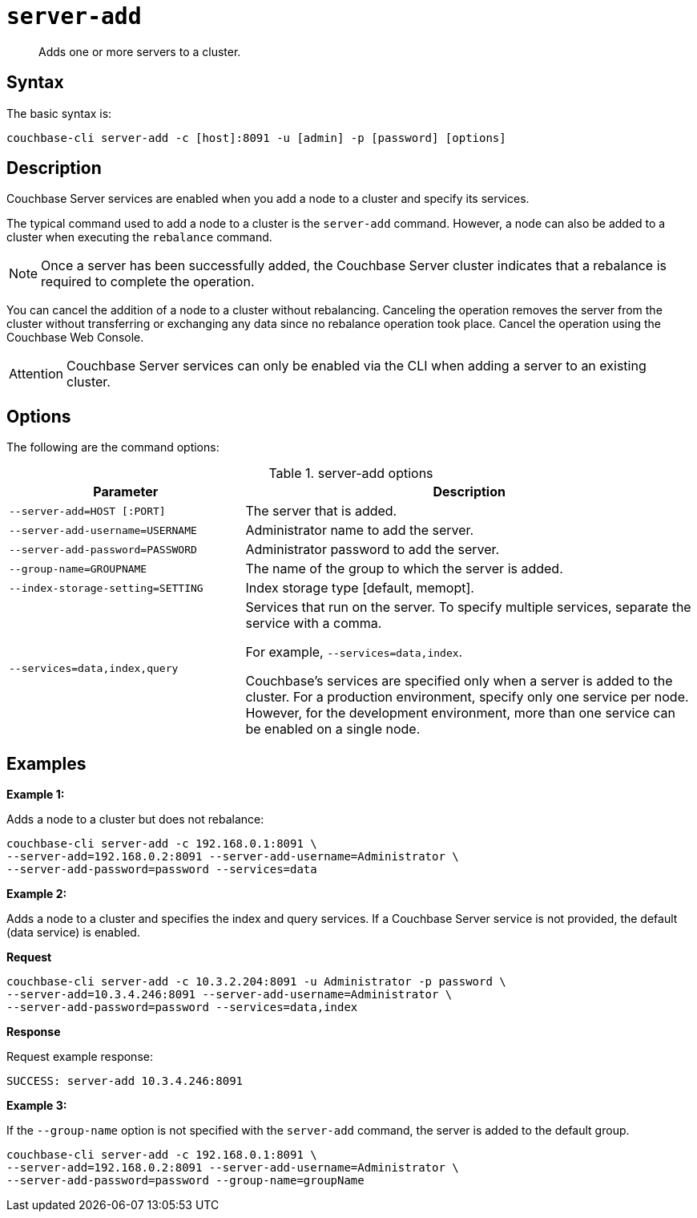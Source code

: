 [#cli-index]
= [.cmd]`server-add`

[abstract]
Adds one or more servers to a cluster.

== Syntax

The basic syntax is:

----
couchbase-cli server-add -c [host]:8091 -u [admin] -p [password] [options]
----

== Description

Couchbase Server services are enabled when you add a node to a cluster and specify its services.

The typical command used to add a node to a cluster is the [.cmd]`server-add` command.
However, a node can also be added to a cluster when executing the [.cmd]`rebalance` command.

NOTE: Once a server has been successfully added, the Couchbase Server cluster indicates that a rebalance is required to complete the operation.

You can cancel the addition of a node to a cluster without rebalancing.
Canceling the operation removes the server from the cluster without transferring or exchanging any data since no rebalance operation took place.
Cancel the operation using the Couchbase Web Console.

[caption=Attention]
IMPORTANT: Couchbase Server services can only be enabled via the CLI when adding a server to an existing cluster.

== Options

The following are the command options:

.server-add options
[cols="100,191"]
|===
| Parameter | Description

| `--server-add=HOST [:PORT]`
| The server that is added.

| `--server-add-username=USERNAME`
| Administrator name to add the server.

| `--server-add-password=PASSWORD`
| Administrator password to add the server.

| `--group-name=GROUPNAME`
| The name of the group to which the server is added.

| `--index-storage-setting=SETTING`
| Index storage type [default, memopt].

| `--services=data,index,query`
| Services that run on the server.
To specify multiple services, separate the service with a comma.

For example, `--services=data,index`.

Couchbase's services are specified only when a server is added to the cluster.
For a production environment, specify only one service per node.
However, for the development environment, more than one service can be enabled on a single node.
|===

== Examples

*Example 1:*

Adds a node to a cluster but does not rebalance:

----
couchbase-cli server-add -c 192.168.0.1:8091 \ 
--server-add=192.168.0.2:8091 --server-add-username=Administrator \ 
--server-add-password=password --services=data
----

*Example 2:*

Adds a node to a cluster and specifies the index and query services.
If a Couchbase Server service is not provided, the default (data service) is enabled.

*Request*

----
couchbase-cli server-add -c 10.3.2.204:8091 -u Administrator -p password \
--server-add=10.3.4.246:8091 --server-add-username=Administrator \ 
--server-add-password=password --services=data,index
----

*Response*

Request example response:

----
SUCCESS: server-add 10.3.4.246:8091
----

*Example 3:*

If the `--group-name` option is not specified with the `server-add` command, the server is added to the default group.

----
couchbase-cli server-add -c 192.168.0.1:8091 \
--server-add=192.168.0.2:8091 --server-add-username=Administrator \
--server-add-password=password --group-name=groupName
----

